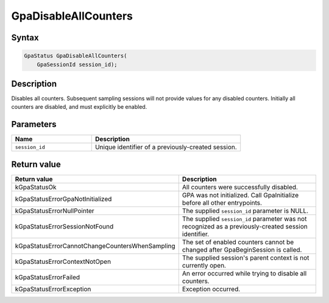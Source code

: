 .. Copyright (c) 2018-2024 Advanced Micro Devices, Inc. All rights reserved.

GpaDisableAllCounters
@@@@@@@@@@@@@@@@@@@@@

Syntax
%%%%%%

.. code-block:: c++

    GpaStatus GpaDisableAllCounters(
        GpaSessionId session_id);

Description
%%%%%%%%%%%

Disables all counters. Subsequent sampling sessions will not provide values for
any disabled counters. Initially all counters are disabled, and must explicitly
be enabled.

Parameters
%%%%%%%%%%

.. csv-table::
    :header: "Name", "Description"
    :widths: 35, 65

    "``session_id``","Unique identifier of a previously-created session."

Return value
%%%%%%%%%%%%

.. csv-table::
    :header: "Return value", "Description"
    :widths: 35, 65

    "kGpaStatusOk", "All counters were successfully disabled."
    "kGpaStatusErrorGpaNotInitialized", "GPA was not initialized. Call GpaInitialize before all other entrypoints."
    "kGpaStatusErrorNullPointer", "The supplied ``session_id`` parameter is NULL."
    "kGpaStatusErrorSessionNotFound", "The supplied ``session_id`` parameter was not recognized as a previously-created session identifier."
    "kGpaStatusErrorCannotChangeCountersWhenSampling", "The set of enabled counters cannot be changed after GpaBeginSession is called."
    "kGpaStatusErrorContextNotOpen", "The supplied session's parent context is not currently open."
    "kGpaStatusErrorFailed", "An error occurred while trying to disable all counters."
    "kGpaStatusErrorException", "Exception occurred."

